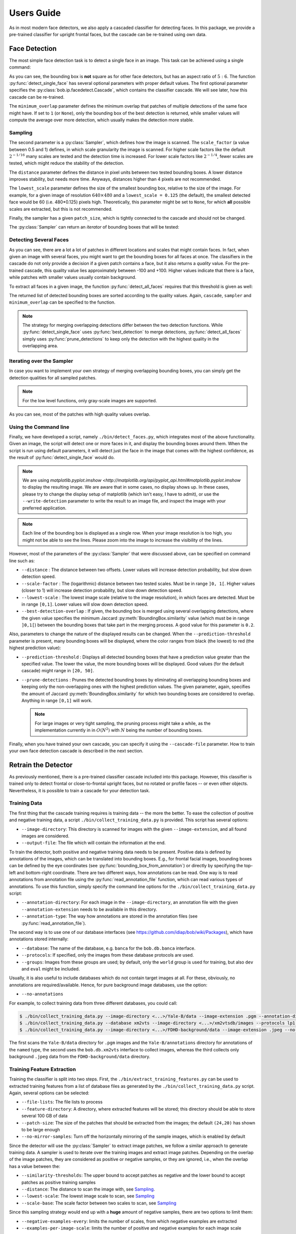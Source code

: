 .. py:currentmodule:: bob.ip.facedetect

.. testsetup:: *

   from __future__ import print_function
   import bob.io.base
   import bob.io.base.test_utils
   import bob.io.image
   import bob.ip.facedetect
   import math

   import pkg_resources
   face_image = bob.io.base.load(bob.io.base.test_utils.datafile('testimage.jpg', 'bob.ip.facedetect'))

=============
 Users Guide
=============

As in most modern face detectors, we also apply a cascaded classifier for detecting faces.
In this package, we provide a pre-trained classifier for upright frontal faces, but the cascade can be re-trained using own data.


Face Detection
--------------

The most simple face detection task is to detect a single face in an image.
This task can be achieved using a single command:

.. doctest::

   >>> face_image = bob.io.base.load('testimage.jpg') # doctest: +SKIP
   >>> bounding_box, quality = bob.ip.facedetect.detect_single_face(face_image)
   >>> print (quality, bounding_box.topleft, bounding_box.size)
   33.1136586165 (113, 84) (216, 180)

.. plot:: plot/detect_single_face.py
   :include-source: False

As you can see, the bounding box is **not** square as for other face detectors, but has an aspect ratio of :math:`5:6`.
The function :py:func:`detect_single_face` has several optional parameters with proper default values.
The first optional parameter specifies the :py:class:`bob.ip.facedetect.Cascade`, which contains the classifier cascade.
We will see later, how this cascade can be re-trained.

The ``minimum_overlap`` parameter defines the minimum overlap that patches of multiple detections of the same face might have.
If set to ``1`` (or ``None``), only the bounding box of the best detection is returned, while smaller values will compute the average over more detection, which usually makes the detection more stable.

Sampling
========

The second parameter is a :py:class:`Sampler`, which defines how the image is scanned.
The ``scale_factor`` (a value between 0.5 and 1) defines, in which scale granularity the image is scanned.
For higher scale factors like the default :math:`2^{-1/16}` many scales are tested and the detection time is increased.
For lower scale factors like :math:`2^{-1/4}`, fewer scales are tested, which might reduce the stability of the detection.

The ``distance`` parameter defines the distance in pixel units between two tested bounding boxes.
A lower distance improves stability, but needs more time.
Anyways, distances higher than 4 pixels are not recommended.

The ``lowest_scale`` parameter defines the size of the smallest bounding box, relative to the size of the image.
For example, for a given image of resolution :math:`640\times480` and a ``lowest_scale = 0.125`` (the default), the smallest detected face would be 60 (i.e. 480*0.125) pixels high.
Theoretically, this parameter might be set to ``None``, for which **all** possible scales are extracted, but this is not recommended.

Finally, the sampler has a given ``patch_size``, which is tightly connected to the cascade and should not be changed.

The :py:class:`Sampler` can return an `iterator` of bounding boxes that will be tested:

.. doctest::

   >>> sampler = bob.ip.facedetect.Sampler(scale_factor=math.pow(2., -1./4.), distance=2, lowest_scale = 0.125)
   >>> patches = list(sampler.sample(face_image))
   >>> print (face_image.shape)
   (3, 531, 354)
   >>> print (patches[0].topleft, patches[0].size)
   (0, 0) (357, 298)
   >>> print (patches[-1].topleft, patches[-1].size)
   (463, 300) (63, 53)
   >>> print (len(patches))
   14493


Detecting Several Faces
=======================

As you can see, there are a lot a lot of patches in different locations and scales that might contain faces.
In fact, when given an image with several faces, you might want to get the bounding boxes for all faces at once.
The classifiers in the cascade do not only provide a decision if a given patch contains a face, but it also returns a `quality` value.
For the pre-trained cascade, this quality value lies approximately between -100 and +100.
Higher values indicate that there is a face, while patches with smaller values usually contain background.

To extract all faces in a given image, the function :py:func:`detect_all_faces` requires that this threshold is given as well:

.. doctest::

   >>> bounding_boxes, qualities = bob.ip.facedetect.detect_all_faces(face_image, threshold=20)
   >>> for i in range(len(bounding_boxes)):
   ...   print ("%3.4f"%qualities[i], bounding_boxes[i].topleft, bounding_boxes[i].size)
   74.3045 (88, 66) (264, 220)
   24.7024 (264, 192) (72, 60)
   24.5685 (379, 126) (126, 105)

The returned list of detected bounding boxes are sorted according to the quality values.
Again, ``cascade``, ``sampler`` and ``minimum_overlap`` can be specified to the function.

.. note::
   The strategy for merging overlapping detections differ between the two detection functions.
   While :py:func:`detect_single_face` uses :py:func:`best_detection` to merge detections, :py:func:`detect_all_faces` simply uses :py:func:`prune_detections` to keep only the detection with the highest quality in the overlapping area.


Iterating over the Sampler
==========================

In case you want to implement your own strategy of merging overlapping bounding boxes, you can simply get the detection qualities for all sampled patches.

.. note::
   For the low level functions, only gray-scale images are supported.

.. doctest::

   >>> cascade = bob.ip.facedetect.default_cascade()
   >>> gray_image = bob.ip.color.rgb_to_gray(face_image)
   >>> for quality, patch in sampler.iterate_cascade(cascade, gray_image):
   ...   if quality > 40:
   ...     print ("%3.4f"%quality, patch.topleft, patch.size)
   48.9983 (84, 84) (253, 210)
   51.7809 (105, 63) (253, 210)
   56.5325 (105, 84) (253, 210)
   47.9453 (106, 88) (212, 177)
   40.3316 (124, 71) (212, 177)
   43.7717 (134, 104) (179, 149)

As you can see, most of the patches with high quality values overlap.


Using the Command line
======================

Finally, we have developed a script, namely ``./bin/detect_faces.py``, which integrates most of the above functionality.
Given an image, the script will detect one or more faces in it, and display the bounding boxes around them.
When the script is run using default parameters, it will detect just the face in the image that comes with the highest confidence, as the result of :py:func:`detect_single_face` would do.

.. note::
   We are using `matplotlib.pyplot.imshow <http://matplotlib.org/api/pyplot_api.html#matplotlib.pyplot.imshow` to display the resulting image.
   We are aware that in some cases, no display shows up.
   In these cases, please try to change the display setup of matplotlib (which isn't easy, I have to admit), or use the ``--write-detection`` parameter to write the result to an image file, and inspect the image with your preferred application.

.. note::
   Each line of the bounding box is displayed as a single row.
   When your image resolution is too high, you might not be able to see the lines.
   Please zoom into the image to increase the visibility of the lines.

However, most of the parameters of the :py:class:`Sampler` that were discussed above, can be specified on command line such as:

* ``--distance`` : The distance between two offsets. Lower values will increase detection probability, but slow down detection speed.
* ``--scale-factor`` : The (logarithmic) distance between two tested scales. Must be in range ``]0, 1[``. Higher values (closer to 1) will increase detection probability, but slow down detection speed.
* ``--lowest-scale`` : The lowest image scale (relative to the image resolution), in which faces are detected. Must be in range ``[0,1]``. Lower values will slow down detection speed.
* ``--best-detection-overlap`` : If given, the bounding box is merged using several overlapping detections, where the given value specifies the minimum Jaccard :py:meth:`BoundingBox.similarity` value (which must be in range ``]0,1[``) between the bounding boxes that take part in the merging process. A good value for this parameter is ``0.2``.

Also, parameters to change the nature of the displayed results can be changed.
When the ``--prediction-threshold`` parameter is present, many bounding boxes will be displayed, where the color ranges from black (the lowest) to red (the highest prediction value):

* ``--prediction-threshold`` : Displays all detected bounding boxes that have a prediction value greater than the specified value. The lower the value, the more bounding boxes will be displayed. Good values (for the default cascade) might range in ``[20, 50]``.
* ``--prune-detections`` : Prunes the detected bounding boxes by eliminating all overlapping bounding boxes and keeping only the non-overlapping ones with the highest prediction values. The given parameter, again, specifies the amount of Jaccard :py:meth:`BoundingBox.similarity` for which two bounding boxes are considered to overlap. Anything in range ``[0,1]`` will work.

  .. note::
     For large images or very tight sampling, the pruning process might take a while, as the implementation currently in in :math:`O(N^2)` with :math:`N` being the number of bounding boxes.

Finally, when you have trained your own cascade, you can specify it using the ``--cascade-file`` parameter.
How to train your own face detection cascade is described in the next section.


.. _retrain_detector:

Retrain the Detector
--------------------

As previously mentioned, there is a pre-trained classifier cascade included into this package.
However, this classifier is trained only to detect frontal or close-to-frontal upright faces, but no rotated or profile faces -- or even other objects.
Nevertheless, it is possible to train a cascade for your detection task.

Training Data
=============

The first thing that the cascade training requires is training data -- the more the better.
To ease the collection of positive and negative training data, a script ``./bin/collect_training_data.py`` is provided.
This script has several options:

- ``--image-directory``: This directory is scanned for images with the given ``--image-extension``, and all found images are considered.
- ``--output-file``: The file which will contain the information at the end.

To train the detector, both positive and negative training data needs to be present.
Positive data is defined by annotations of the images, which can be translated into bounding boxes.
E.g., for frontal facial images, bounding boxes can be defined by the eye coordinates (see :py:func:`bounding_box_from_annotation`) or directly by specifying the top-left and bottom-right coordinate.
There are two different ways, how annotations can be read.
One way is to read annotations from annotation file using the :py:func:`read_annotation_file` function, which can read various types of annotations.
To use this function, simply specify the command line options for the ``./bin/collect_training_data.py`` script:

- ``--annotation-directory``: For each image in the ``--image-directory``, an annotation file with the given ``--annotation-extension`` needs to be available in this directory.
- ``--annotation-type``: The way how annotations are stored in the annotation files (see :py:func:`read_annotation_file`).

The second way is to use one of our database interfaces (see https://github.com/idiap/bob/wiki/Packages), which have annotations stored internally:

- ``--database``: The name of the database, e.g. ``banca`` for the ``bob.db.banca`` interface.
- ``--protocols``: If specified, only the images from these database protocols are used.
- ``--groups``: Images from these groups are used; by default, only the ``world`` group is used for training, but also ``dev`` and ``eval`` might be included.

Usually, it is also useful to include databases which do not contain target images at all.
For these, obviously, no annotations are required/available.
Hence, for pure background image databases, use the option:

- ``--no-annotations``

For example, to collect training data from three different databases, you could call:

.. code-block:: sh

   $ ./bin/collect_training_data.py --image-directory <...>/Yale-B/data --image-extension .pgm --annotation-directory <...>/Yale-B/annotations --annotation-type named --output-file Yale-B.txt
   $ ./bin/collect_training_data.py --database xm2vts --image-directory <...>/xm2vtsdb/images --protocols lp1 lp2 darkened-lp1 darkened-lp2 --groups world dev eval --output-file XM2VTS.txt
   $ ./bin/collect_training_data.py --image-directory <...>/FDHD-background/data --image-extension .jpeg --no-annotations --output-file FDHD.txt

The first scans the ``Yale-B/data`` directory for ``.pgm`` images and the ``Yale-B/annotations`` directory for annotations of the ``named`` type, the second uses the ``bob.db.xm2vts`` interface to collect images, whereas the third collects only background ``.jpeg`` data from the ``FDHD-background/data`` directory.

Training Feature Extraction
===========================

Training the classifier is split into two steps.
First, the ``./bin/extract_training_features.py`` can be used to extracted training features from a list of database files as generated by the ``./bin/collect_training_data.py`` script.
Again, several options can be selected:

- ``--file-lists``: The file lists to process
- ``--feature-directory``: A directory, where extracted features will be stored; this directory should be able to store several 100 GB of data
- ``--patch-size``: The size of the patches that should be extracted from the images; the default ``(24,20)`` has shown to be large enough
- ``--no-mirror-samples``: Turn off the horizontally mirroring of the sample images, which is enabled by default


Since the detector will use the :py:class:`Sampler` to extract image patches, we follow a similar approach to generate training data.
A sampler is used to iterate over the training images and extract image patches.
Depending on the overlap of the image patches, they are considered as positive or negative samples, or they are ignored, i.e., when the overlap has a value between the:

- ``--similarity-thresholds``: The upper bound to accept patches as negative and the lower bound to accept patches as positive training samples
- ``--distance``: The distance to scan the image with, see `Sampling`_.
- ``--lowest-scale``: The lowest image scale to scan, see `Sampling`_
- ``--scale-base``: The scale factor between two scales to scan, see Sampling_

Since this sampling strategy would end up with a **huge** amount of negative samples, there are two options to limit them:

- ``--negative-examples-every``: limits the number of scales, from which negative examples are extracted
- ``--examples-per-image-scale``: limits the number of positive and negative examples for each image scale

Now, the type of LBP features that are extracted have to be defined.
Usually, LBP features in all possible sizes and aspect ratios that fit into the given ``--patch-size`` are generated.
Several options can be used to select a conglomerate of different kinds of LBP feature extractors, for more information please refer to [Atanasoaei2012]_:

- ``--lbp-variant``: Specifies LBP variants; a combination of several variants is possible, the single variants are:

  * ``ell``: circular LBP
  * ``u2``: uniform LBP
  * ``ri``: rotation invariant LBP
  * ``mct``: MCT codes (compare to the average instead of to the central bit)
  * ``dir``: Direction coded LBP
  * ``tran``: Transitional LBP

- ``--lbp-multi-block``: Use multi-block LBP (averaging over several pixels) instead of simple LBP features
- ``--lbp-overlap``: Should multi-block LBP overlap or not

- ``--lbp-square``: Limit the LBP sizes to square sizes, no rectangular LBPs will be extracted.
- ``--lbp-scale``: Do not generate all possible LBP feature sizes, but only one in the given size.

Interestingly, already a quite limited number of different LBP feature extractors might be sufficient.
For example, the pre-trained cascade uses the following options:

.. code-block:: sh

   $ ./bin/extract_training_features.py --file-lists Yale-B.txt XM2VTS.txt FDHD.txt ... --lbp-scale 1 --lbp-variant mct

Finally, there ``--parallel`` option can be used to run the feature extraction in parallel.
Particularly, in combination with the `GridTK <https://pypi.python.org/pypi/gridtk>`_, processing can be speed up tremendously:

.. code-block:: sh

   $ ./bin/jman submit --parallel 64  -- ./bin/extract_training_features.py ... --parallel 64


Cascade Training
================

To finally train the face detector cascade, the ``./bin/train_detector.py`` script is provided.
This script reads the training features as extracted by the ``./bin/extract_training_features.py`` script and generates a regular boosted cascade of weak classifiers.
Again, the script has several options:

- ``--feature-directory``: Reads all features from the given directory.
- ``--trained-file``: The cascade that will be generated.

The training is done in several bootstrapping rounds.
In the first round, a strong classifier is generated from randomly selected 5000 positive and 5000 negative samples.
After 8 weak classifiers have been selected, **all** remaining samples are classified with the current boosted machine.
Those 5000 positive and 5000 negative samples that are misclassified most strongly are added to the training samples.
A new bootstrapping round starts, which now selects 8*2 = 16 weak classifiers, until the 7th round has selected 512 weak classifiers.

These numbers can be modified on command line with the command line options:

- ``--bootstrapping-rounds``: Select the number of rounds of bootstrapping.
- ``--features-in-first-round``: The number of weak classifiers selected in the first round; will be doubled in each successive round.
- ``--training-examples``: The number of training examples to add for each round.

Finally, a regular cascade is created, which will reject patches with a value below the threshold -5 after each 25 weak classifiers are evaluated.
These numbers can be changed using the options:

- ``--classifiers-per-round``: The number of classifiers for each cascade step.
- ``--cascade-threshold``: The threshold, below which patches should be rejected (the same threshold for each cascade step).

This package also provides a script ``./bin/validate_cascade.py`` to automatically adapt the steps and thresholds of the cascade based on a validation set.
However, but the use of this script is not encouraged since I couldn't yet come up if a proper default configuration.

The Shipped Cascade
===================

For completeness it is worth mentioning that the default pre-trained cascade was trained on the following databases:

- BANCA: sets french, spanish and english (for the latter, we used the world set only)
- MOBIO: the world set of the hand-labeled images
- XM2VTS: all images of all protocols
- CMU-PIE: all images of all protocols
- MIT-CMU: training partition only
- MASH: all images of all protocols
- CINEMA: all images of all protocols
- Yale-B: all images of all protocols
- FDHD-background: background images without faces
- CalTech-background: background images without faces

Feature extraction was performed using a single scale MCT, as:

.. code-block:: sh

   $ ./bin/extract_training_features.py -vv --lbp-scale 1 --lbp-variant mct --negative-examples-every 1 --filelists [ALL of ABOVE]

Finally, the cascade training used default parameters:

.. code-block:: sh

  $ ./bin/extract_training_features.py -vv
